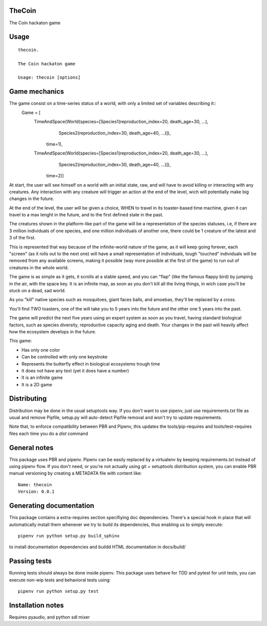 TheCoin
-----------------------------

.. image:: https://travis-ci.org/XayOn/thecoin.svg?branch=master
    :target: https://travis-ci.org/XayOn/thecoin

.. image:: https://coveralls.io/repos/github/XayOn/thecoin/badge.svg?branch=master
 :target: https://coveralls.io/github/XayOn/thecoin?branch=master

.. image:: https://badge.fury.io/py/thecoin.svg
    :target: https://badge.fury.io/py/thecoin

The Coin hackaton game


Usage
-----

::

    thecoin.

    The Coin hackaton game

    Usage: thecoin [options]


Game mechanics
--------------

The game consist on a time-series status of a world, with only a limited set of variables describing it::
    Game = [
        TimeAndSpace(World(species=[Species1(reproduction_index=20, death_age=30, ...),
                                    Species2(reproduction_index=30, death_age=40, ...)]),
                           time=1),
        TimeAndSpace(World(species=[Species1(reproduction_index=20, death_age=30, ...),
                                    Species2(reproduction_index=30, death_age=40, ...)]),
                           time=2)]


At start, the user will see himself on a world with an initial state, raw, and
will have to avoid killing or interacting with any creatures. Any interaction
with any creature will trigger an action at the end of the level, wich will
potentially make big changes in the future.

At the end of the level, the user will be given a choice, WHEN to travel in its
toaster-based time machine, given it can travel to a max lenght in the future, and
to the first defined state in the past.

The creatures shown in the platform-like part of the game will be a
representation of the species statuses, i.e, if there are 3 million individuals
of one species, and one million individuals of another one, there could be 1
creature of the latest and 3 of the first.

This is represented that way because of the infinite-world nature of the game, as
it will keep going forever, each "screen" (as it rolls out to the next one)
will have a small representation of individuals, tough "touched" individuals
will be removed from any available screens, making it possible (way more
possible at the first of the game) to run out of creatures in the whole world.

The game is as simple as it gets, it scrolls at a stable speed, and you can
"flap" (like the famous flappy bird) by jumping in the air, with the space key.
It is an infinite map, as soon as you don't kill all the living things, in wich
case you'll be stuck on a dead, sad world.

As you "kill" native species such as mosquitoes, giant faces balls, and
amoebas, they'll be replaced by a cross.

You'll find TWO toasters, one of the will take you to 5 years into the future
and the other one 5 years into the past.

The game will predict the next five years using an expert system as soon as you
travel, having standard biological factors, such as species diversity,
reproductive capacity aging and death. Your changes in the past will heavily
affect how the ecosystem develops in the future.

This game:

- Has only one color
- Can be controlled with only one keystroke
- Represents the butterfly effect in biological ecosystems trough time
- It does not have any text (yet it does have a number)
- It is an infinite game
- It is a 2D game



Distributing
------------

Distribution may be done in the usual setuptools way.
If you don't want to use pipenv, just use requirements.txt file as usual and
remove Pipfile, setup.py will auto-detect Pipfile removal and won't try to
update requirements.

Note that, to enforce compatibility between PBR and Pipenv, this updates the
tools/pip-requires and tools/test-requires files each time you do a *dist*
command

General notes
--------------

This package uses PBR and pipenv.
Pipenv can be easily replaced by a virtualenv by keeping requirements.txt
instead of using pipenv flow.
If you don't need, or you're not actually using git + setuptools distribution
system, you can enable PBR manual versioning by creating a METADATA file with
content like::

    Name: thecoin
    Version: 0.0.1

Generating documentation
------------------------

This package contains a extra-requires section specifiying doc dependencies.
There's a special hook in place that will automatically install them whenever
we try to build its dependencies, thus enabling us to simply execute::

        pipenv run python setup.py build_sphinx

to install documentation dependencies and buildd HTML documentation in docs/build/


Passing tests
--------------

Running tests should always be done inside pipenv.
This package uses behave for TDD and pytest for unit tests, you can execute non-wip
tests and behavioral tests using::

        pipenv run python setup.py test

Installation notes
------------------

Requires pyaudio, and python sdl mixer
